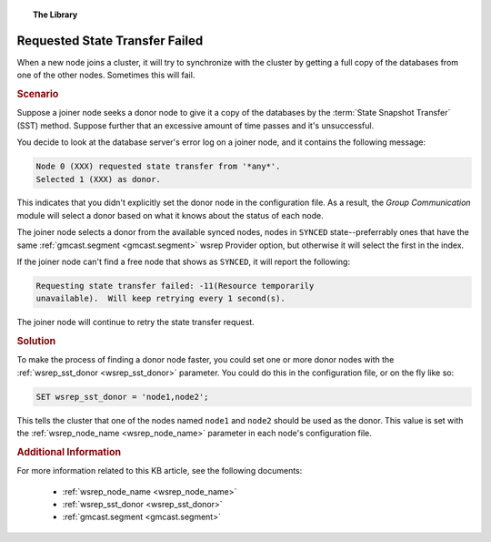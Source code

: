 .. topic:: The Library
   :name: left-margin

   .. cssclass:: no-bull

      - :doc:`Documentation <../../documentation/index>`
      - :doc:`Knowledge Base <../index>`

      .. cssclass:: no-bull-sub

         - :doc:`Troubleshooting <./index>`
         - :doc:`Best Practices <../best/index>`

      - :doc:`FAQ <../../faq>`
      - :doc:`Training <../../training/index>`

      .. cssclass:: no-bull-sub

         - :doc:`Tutorial Articles <../../training/tutorials/index>`
         - :doc:`Training Videos <../../training/videos/index>`

      .. cssclass:: bull-head

         Related Documents

      - :ref:`wsrep_node_name <wsrep_node_name>`
      - :ref:`wsrep_sst_donor <wsrep_sst_donor>`
      - :ref:`gmcast.segment <gmcast.segment>`

      .. cssclass:: bull-head

         Related Articles


.. cssclass:: kb-article
.. _`kb-trouble-requested-state-transfer-failed`:

================================
Requested State Transfer Failed
================================

When a new node joins a cluster, it will try to synchronize with the cluster by getting a full copy of the databases from one of the other nodes.  Sometimes this will fail.


.. rubric:: Scenario
   :class: kb

Suppose a joiner node seeks a donor node to give it a copy of the databases by the :term:`State Snapshot Transfer` (SST) method.  Suppose further that an excessive amount of time passes and it's unsuccessful.

You decide to look at the database server's error log on a joiner node, and it contains the following message:

.. code-block:: text

   Node 0 (XXX) requested state transfer from '*any*'.
   Selected 1 (XXX) as donor.

This indicates that you didn't explicitly set the donor node in the configuration file. As a result, the *Group Communication* module will select a donor based on what it knows about the status of each node.

The joiner node selects a donor from the available synced nodes, nodes in ``SYNCED`` state--preferrably ones that have the same :ref:`gmcast.segment <gmcast.segment>` wsrep Provider option, but otherwise it will select the first in the index.

If the joiner node can't find a free node that shows as ``SYNCED``, it will report the following:

.. code-block:: text

   Requesting state transfer failed: -11(Resource temporarily
   unavailable).  Will keep retrying every 1 second(s).

The joiner node will continue to retry the state transfer request.

.. rubric:: Solution
   :class: kb

To make the process of finding a donor node faster, you could set one or more donor nodes with the :ref:`wsrep_sst_donor <wsrep_sst_donor>` parameter.  You could do this in the configuration file, or on the fly like so:

.. code-block:: mysql

   SET wsrep_sst_donor = 'node1,node2';

This tells the cluster that one of the nodes named ``node1`` and ``node2`` should be used as the donor. This value is set with the :ref:`wsrep_node_name <wsrep_node_name>` parameter in each node's configuration file.


.. rubric:: Additional Information
   :class: kb

For more information related to this KB article, see the following documents:

 - :ref:`wsrep_node_name <wsrep_node_name>`
 - :ref:`wsrep_sst_donor <wsrep_sst_donor>`
 - :ref:`gmcast.segment <gmcast.segment>`

.. |---|   unicode:: U+2014 .. EM DASH
   :trim:
